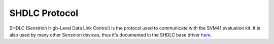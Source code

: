 SHDLC Protocol
==============

SHDLC (Sensirion High-Level Data Link Control) is the protocol used to
communicate with the SVM41 evaluation kit. It is also used by many other
Sensirion devices, thus it's documented in the SHDLC base driver
`here <https://sensirion.github.io/python-shdlc-driver/shdlc.html>`_.
